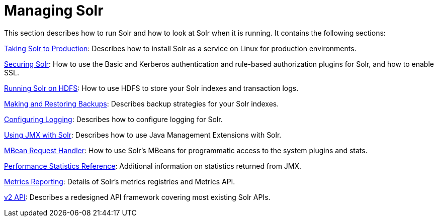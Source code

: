 = Managing Solr
:page-shortname: managing-solr
:page-permalink: managing-solr.html
:page-children: securing-solr, running-solr-on-hdfs, making-and-restoring-backups, configuring-logging, using-jmx-with-solr, mbean-request-handler, performance-statistics-reference, metrics-reporting, v2-api
// Licensed to the Apache Software Foundation (ASF) under one
// or more contributor license agreements.  See the NOTICE file
// distributed with this work for additional information
// regarding copyright ownership.  The ASF licenses this file
// to you under the Apache License, Version 2.0 (the
// "License"); you may not use this file except in compliance
// with the License.  You may obtain a copy of the License at
//
//   http://www.apache.org/licenses/LICENSE-2.0
//
// Unless required by applicable law or agreed to in writing,
// software distributed under the License is distributed on an
// "AS IS" BASIS, WITHOUT WARRANTIES OR CONDITIONS OF ANY
// KIND, either express or implied.  See the License for the
// specific language governing permissions and limitations
// under the License.

This section describes how to run Solr and how to look at Solr when it is running. It contains the following sections:

<<taking-solr-to-production.adoc#taking-solr-to-production,Taking Solr to Production>>: Describes how to install Solr as a service on Linux for production environments.

<<securing-solr.adoc#securing-solr,Securing Solr>>: How to use the Basic and Kerberos authentication and rule-based authorization plugins for Solr, and how to enable SSL.

<<running-solr-on-hdfs.adoc#running-solr-on-hdfs,Running Solr on HDFS>>: How to use HDFS to store your Solr indexes and transaction logs.

<<making-and-restoring-backups.adoc#making-and-restoring-backups,Making and Restoring Backups>>: Describes backup strategies for your Solr indexes.

<<configuring-logging.adoc#configuring-logging,Configuring Logging>>: Describes how to configure logging for Solr.

<<using-jmx-with-solr.adoc#using-jmx-with-solr,Using JMX with Solr>>: Describes how to use Java Management Extensions with Solr.

<<mbean-request-handler.adoc#mbean-request-handler,MBean Request Handler>>: How to use Solr's MBeans for programmatic access to the system plugins and stats.

<<performance-statistics-reference.adoc#performance-statistics-reference,Performance Statistics Reference>>: Additional information on statistics returned from JMX.

<<metrics-reporting.adoc#metrics-reporting,Metrics Reporting>>: Details of Solr's metrics registries and Metrics API.

<<v2-api.adoc#v2-api,v2 API>>: Describes a redesigned API framework covering most existing Solr APIs.
